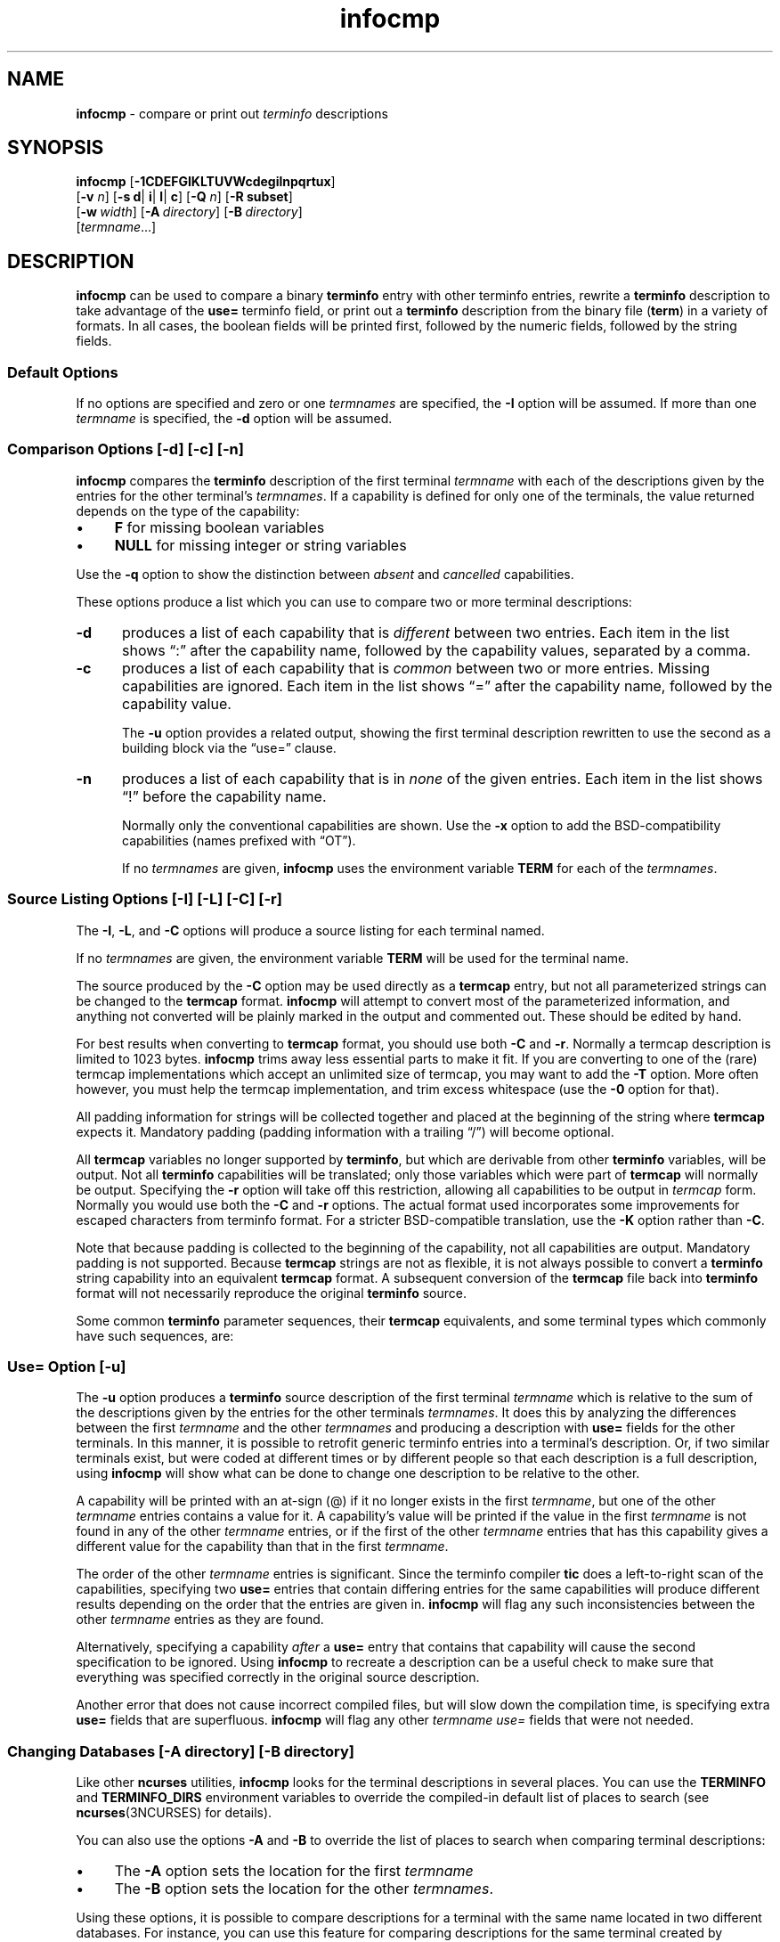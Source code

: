 '\" t
.\"***************************************************************************
.\" Copyright 2018-2021,2022 Thomas E. Dickey                                *
.\" Copyright 1998-2017,2018 Free Software Foundation, Inc.                  *
.\"                                                                          *
.\" Permission is hereby granted, free of charge, to any person obtaining a  *
.\" copy of this software and associated documentation files (the            *
.\" "Software"), to deal in the Software without restriction, including      *
.\" without limitation the rights to use, copy, modify, merge, publish,      *
.\" distribute, distribute with modifications, sublicense, and/or sell       *
.\" copies of the Software, and to permit persons to whom the Software is    *
.\" furnished to do so, subject to the following conditions:                 *
.\"                                                                          *
.\" The above copyright notice and this permission notice shall be included  *
.\" in all copies or substantial portions of the Software.                   *
.\"                                                                          *
.\" THE SOFTWARE IS PROVIDED "AS IS", WITHOUT WARRANTY OF ANY KIND, EXPRESS  *
.\" OR IMPLIED, INCLUDING BUT NOT LIMITED TO THE WARRANTIES OF               *
.\" MERCHANTABILITY, FITNESS FOR A PARTICULAR PURPOSE AND NONINFRINGEMENT.   *
.\" IN NO EVENT SHALL THE ABOVE COPYRIGHT HOLDERS BE LIABLE FOR ANY CLAIM,   *
.\" DAMAGES OR OTHER LIABILITY, WHETHER IN AN ACTION OF CONTRACT, TORT OR    *
.\" OTHERWISE, ARISING FROM, OUT OF OR IN CONNECTION WITH THE SOFTWARE OR    *
.\" THE USE OR OTHER DEALINGS IN THE SOFTWARE.                               *
.\"                                                                          *
.\" Except as contained in this notice, the name(s) of the above copyright   *
.\" holders shall not be used in advertising or otherwise to promote the     *
.\" sale, use or other dealings in this Software without prior written       *
.\" authorization.                                                           *
.\"***************************************************************************
.\"
.\" $Id: infocmp.1m,v 1.81 2022/02/12 20:02:20 tom Exp $
.TH infocmp 1 ""
.ie \n(.g .ds `` \(lq
.el       .ds `` ``
.ie \n(.g .ds '' \(rq
.el       .ds '' ''
.ds n 5
.de bP
.ie n  .IP \(bu 4
.el    .IP \(bu 2
..
.de NS
.ie n  .sp
.el    .sp .5
.ie n  .in +4
.el    .in +2
.nf
.ft C			\" Courier
..
.de NE
.fi
.ft R
.ie n  .in -4
.el    .in -2
..
.ds d /etc/terminfo
.SH NAME
\fBinfocmp\fP \- compare or print out \fIterminfo\fP descriptions
.SH SYNOPSIS
\fBinfocmp\fP [\fB\-\
1\
C\
D\
E\
F\
G\
I\
K\
L\
T\
U\
V\
W\
c\
d\
e\
g\
i\
l\
n\
p\
q\
r\
t\
u\
x\
\fP]
.br
      [\fB\-v\fR \fIn\fR] [\fB\-s d\fR| \fBi\fR| \fBl\fR| \fBc\fR] [\fB\-Q\fR \fIn\fR] [\fB\-R \fBsubset\fR]
.br
      [\fB\-w\fP\ \fIwidth\fP] [\fB\-A\fP\ \fIdirectory\fP] [\fB\-B\fP\ \fIdirectory\fP]
.br
      [\fItermname\fP...]
.SH DESCRIPTION
\fBinfocmp\fP can be used to compare a binary \fBterminfo\fP entry with other
terminfo entries, rewrite a \fBterminfo\fP description to take advantage of the
\fBuse=\fP terminfo field, or print out a \fBterminfo\fP description from the
binary file (\fBterm\fP) in a variety of formats.
In all cases, the boolean
fields will be printed first, followed by the numeric fields, followed by the
string fields.
.SS Default Options
If no options are specified and zero or one \fItermnames\fP are specified, the
\fB\-I\fP option will be assumed.
If more than one \fItermname\fP is specified,
the \fB\-d\fP option will be assumed.
.SS Comparison Options [\-d] [\-c] [\-n]
\fBinfocmp\fP compares the \fBterminfo\fP description of the first terminal
\fItermname\fP with each of the descriptions given by the entries for the other
terminal's \fItermnames\fP.
If a capability is defined for only one of the
terminals, the value returned depends on the type of the capability:
.bP
\fBF\fP for missing boolean variables
.bP
\fBNULL\fP for missing integer or string variables
.PP
Use the \fB\-q\fP option to show the distinction between
\fIabsent\fP and \fIcancelled\fP capabilities.
.PP
These options produce a list which you can use to compare two
or more terminal descriptions:
.TP 5
\fB\-d\fP
produces a list of each capability that is \fIdifferent\fP
between two entries.
Each item in the list shows \*(``:\*('' after the capability name,
followed by the capability values, separated by a comma.
.TP
\fB\-c\fP
produces a list of each capability that is \fIcommon\fP between
two or more entries.
Missing capabilities are ignored.
Each item in the list shows \*(``=\*('' after the capability name,
followed by the capability value.
.IP
The \fB\-u\fP option provides a related output,
showing the first terminal description rewritten to use the second
as a building block via the \*(``use=\*('' clause.
.TP
\fB\-n\fP
produces a list of each capability that is in \fInone\fP of the given entries.
Each item in the list shows \*(``!\*('' before the capability name.
.IP
Normally only the conventional capabilities are shown.
Use the \fB\-x\fP option to add the BSD-compatibility
capabilities (names prefixed with \*(``OT\*('').
.IP
If no \fItermnames\fP are given,
\fBinfocmp\fP uses the environment variable \fBTERM\fP
for each of the \fItermnames\fP.
.SS Source Listing Options [\-I] [\-L] [\-C] [\-r]
The \fB\-I\fP, \fB\-L\fP, and \fB\-C\fP options will produce
a source listing for each terminal named.
.
.TS
center tab(/) ;
l l .
\fB\-I\fP/use the \fBterminfo\fP names
\fB\-L\fP/use the long C variable name listed in <\fBterm.h\fP>
\fB\-C\fP/use the \fBtermcap\fP names
\fB\-r\fP/when using \fB\-C\fP, put out all capabilities in \fBtermcap\fP form
\fB\-K\fP/modifies the \fB\-C\fP option, improving BSD-compatibility.
.TE
.PP
If no \fItermnames\fP are given, the environment variable \fBTERM\fP will be
used for the terminal name.
.PP
The source produced by the \fB\-C\fP option may be used directly as a
\fBtermcap\fP entry, but not all parameterized strings can be changed to
the \fBtermcap\fP format.
\fBinfocmp\fP will attempt to convert most of the
parameterized information, and anything not converted will be plainly marked in
the output and commented out.
These should be edited by hand.
.PP
For best results when converting to \fBtermcap\fP format,
you should use both \fB\-C\fP and \fB\-r\fP.
Normally a termcap description is limited to 1023 bytes.
\fBinfocmp\fP trims away less essential parts to make it fit.
If you are converting to one of the (rare) termcap implementations
which accept an unlimited size of termcap,
you may want to add the \fB\-T\fP option.
More often however, you must help the termcap implementation,
and trim excess whitespace (use the \fB\-0\fP option for that).
.PP
All padding information for strings will be collected together and placed
at the beginning of the string where \fBtermcap\fP expects it.
Mandatory
padding (padding information with a trailing \*(``/\*('') will become optional.
.PP
All \fBtermcap\fP variables no longer supported by \fBterminfo\fP, but which
are derivable from other \fBterminfo\fP variables, will be output.
Not all
\fBterminfo\fP capabilities will be translated; only those variables which were
part of \fBtermcap\fP will normally be output.
Specifying the \fB\-r\fP option
will take off this restriction, allowing all capabilities to be output in
\fItermcap\fP form.
Normally you would use both the \fB\-C\fP and \fB\-r\fP options.
The actual format used incorporates some improvements for escaped characters
from terminfo format.
For a stricter BSD-compatible translation, use the \fB\-K\fP option
rather than \fB\-C\fP.
.PP
Note that because padding is collected to the beginning of the capability, not
all capabilities are output.
Mandatory padding is not supported.
Because
\fBtermcap\fP strings are not as flexible, it is not always possible to convert
a \fBterminfo\fP string capability into an equivalent \fBtermcap\fP format.
A subsequent conversion of the \fBtermcap\fP file
back into \fBterminfo\fP format
will not necessarily reproduce the original \fBterminfo\fP source.
.PP
Some common \fBterminfo\fP parameter sequences, their \fBtermcap\fP
equivalents, and some terminal types which commonly have such sequences, are:
.
.TS
center tab(/) ;
l c l
l l l.
\fBterminfo/termcap\fP/Representative Terminals
=
\fB%p1%c/%.\fP/adm
\fB%p1%d/%d\fP/hp, ANSI standard, vt100
\fB%p1%'x'%+%c/%+x\fP/concept
\fB%i/%i\fPq/ANSI standard, vt100
\fB%p1%?%'x'%>%t%p1%'y'%+%;/%>xy\fP/concept
\fB%p2\fP is printed before \fB%p1/%r\fP/hp
.TE
.SS Use= Option [\-u]
The \fB\-u\fP option produces a \fBterminfo\fP source description of the first
terminal \fItermname\fP which is relative to the sum of the descriptions given
by the entries for the other terminals \fItermnames\fP.
It does this by
analyzing the differences between the first \fItermname\fP and the other
\fItermnames\fP and producing a description with \fBuse=\fP fields for the
other terminals.
In this manner, it is possible to retrofit generic terminfo
entries into a terminal's description.
Or, if two similar terminals exist, but
were coded at different times or by different people so that each description
is a full description, using \fBinfocmp\fP
will show what can be done to change
one description to be relative to the other.
.PP
A capability will be printed with an at-sign (@) if it no longer exists in the
first \fItermname\fP, but one of the other \fItermname\fP entries contains a
value for it.
A capability's value will be printed if the value in the first
\fItermname\fP is not found in any of the other \fItermname\fP entries, or if
the first of the other \fItermname\fP entries that has this capability gives a
different value for the capability than that in the first \fItermname\fP.
.PP
The order of the other \fItermname\fP entries is significant.
Since the
terminfo compiler \fBtic\fP does a left-to-right scan of the capabilities,
specifying two \fBuse=\fP entries that contain differing entries for the same
capabilities will produce different results depending on the order that the
entries are given in.
\fBinfocmp\fP will flag any such inconsistencies between
the other \fItermname\fP entries as they are found.
.PP
Alternatively, specifying a capability \fIafter\fP a \fBuse=\fP entry that
contains that capability will cause the second specification to be ignored.
Using \fBinfocmp\fP to recreate a description can be a useful check to make
sure that everything was specified correctly in the original source
description.
.PP
Another error that does not cause incorrect compiled files, but will slow down
the compilation time, is specifying extra \fBuse=\fP fields that are
superfluous.
\fBinfocmp\fP will flag any other \fItermname use=\fP fields that
were not needed.
.SS Changing Databases [\-A \fIdirectory\fR] [\-B \fIdirectory\fR]
Like other \fBncurses\fP utilities,
\fBinfocmp\fP looks for the terminal descriptions in several places.
You can use the \fBTERMINFO\fP and \fBTERMINFO_DIRS\fP environment variables
to override the compiled-in default list of places to search
(see \fBncurses\fP(3NCURSES) for details).
.PP
You can also use the options \fB\-A\fP
and \fB\-B\fP to override the list of places to search
when comparing terminal descriptions:
.bP
The \fB\-A\fP option sets the location for the first \fItermname\fP
.bP
The \fB\-B\fP option sets the location for the other \fItermnames\fP.
.PP
Using these options, it is possible to
compare descriptions for a terminal with the same name located in two different
databases.
For instance,
you can use this feature for comparing descriptions for the same terminal
created by different people.
.SS Other Options
.TP 5
\fB\-0\fP
causes the fields to be printed on one line, without wrapping.
.TP 5
\fB\-1\fP
causes the fields to be printed out one to a line.
Otherwise,
the fields will be printed several to a line to a maximum width
of 60 characters.
.TP
\fB\-a\fP
tells \fBinfocmp\fP to retain commented-out capabilities
rather than discarding them.
Capabilities are commented by prefixing them with a period.
.TP
\fB\-D\fP
tells \fBinfocmp\fP to print the database locations that it knows about,
and exit.
.TP 5
\fB\-E\fP
Dump the capabilities of the given terminal as tables, needed in
the C initializer for a
TERMTYPE structure (the terminal capability structure in the \fB<term.h>\fP).
This option is useful for preparing versions of the curses library hardwired
for a given terminal type.
The tables are all declared static, and are named according to the type
and the name of the corresponding terminal entry.
.sp
Before ncurses 5.0, the split between the \fB\-e\fP and \fB\-E\fP
options was not needed; but support for extended names required making
the arrays of terminal capabilities separate from the TERMTYPE structure.
.TP 5
\fB\-e\fP
Dump the capabilities of the given terminal as a C initializer for a
TERMTYPE structure (the terminal capability structure in the \fB<term.h>\fP).
This option is useful for preparing versions of the curses library hardwired
for a given terminal type.
.TP 5
\fB\-F\fP
compare terminfo files.
This assumes that two following arguments are filenames.
The files are searched for pairwise matches between
entries, with two entries considered to match if any of their names do.
The report printed to standard output lists entries with no matches in
the other file, and entries with more than one match.
For entries
with exactly one match it includes a difference report.
Normally,
to reduce the volume of the report, use references are
not resolved before looking for differences, but resolution can be forced
by also specifying \fB\-r\fP.
.TP 5
\fB\-f\fP
Display complex terminfo strings which contain if/then/else/endif expressions
indented for readability.
.TP 5
\fB\-G\fP
Display constant literals in decimal form
rather than their character equivalents.
.TP 5
\fB\-g\fP
Display constant character literals in quoted form
rather than their decimal equivalents.
.TP 5
\fB\-i\fP
Analyze the initialization (\fBis1\fP, \fBis2\fP, \fBis3\fP), and reset
(\fBrs1\fP, \fBrs2\fP, \fBrs3\fP), strings in the entry,
as well as those used for starting/stopping cursor-positioning mode
(\fBsmcup\fP, \fBrmcup\fP) as well as starting/stopping keymap mode
(\fBsmkx\fP, \fBrmkx\fP).
.IP
For each string, the
code tries to analyze it into actions in terms of the other capabilities in the
entry, certain X3.64/ISO 6429/ECMA\-48 capabilities, and certain DEC VT-series
private modes (the set of recognized special sequences has been selected for
completeness over the existing terminfo database).
Each report line consists
of the capability name, followed by a colon and space, followed by a printable
expansion of the capability string with sections matching recognized actions
translated into {}-bracketed descriptions.
.IP
Here is a list of the DEC/ANSI
special sequences recognized:
.TS
center tab(/) ;
l l
l l.
Action/Meaning
=
RIS/full reset
SC/save cursor
RC/restore cursor
LL/home-down
RSR/reset scroll region
=
DECSTR/soft reset (VT320)
S7C1T/7-bit controls (VT220)
=
ISO DEC G0/enable DEC graphics for G0
ISO UK G0/enable UK chars for G0
ISO US G0/enable US chars for G0
ISO DEC G1/enable DEC graphics for G1
ISO UK G1/enable UK chars for G1
ISO US G1/enable US chars for G1
=
DECPAM/application keypad mode
DECPNM/normal keypad mode
DECANSI/enter ANSI mode
=
ECMA[+\-]AM/keyboard action mode
ECMA[+\-]IRM/insert replace mode
ECMA[+\-]SRM/send receive mode
ECMA[+\-]LNM/linefeed mode
=
DEC[+\-]CKM/application cursor keys
DEC[+\-]ANM/set VT52 mode
DEC[+\-]COLM/132-column mode
DEC[+\-]SCLM/smooth scroll
DEC[+\-]SCNM/reverse video mode
DEC[+\-]OM/origin mode
DEC[+\-]AWM/wraparound mode
DEC[+\-]ARM/auto-repeat mode
.TE
.sp
It also recognizes a SGR action corresponding to ANSI/ISO 6429/ECMA Set
Graphics Rendition, with the values NORMAL, BOLD, UNDERLINE, BLINK, and
REVERSE.
All but NORMAL may be prefixed with
.RS
.bP
\*(``+\*('' (turn on) or
.bP
\*(``\-\*('' (turn off).
.RE
.IP
An SGR0 designates an empty highlight sequence (equivalent to {SGR:NORMAL}).
.TP 5
\fB\-l\fP
Set output format to terminfo.
.TP 5
\fB\-p\fP
Ignore padding specifications when comparing strings.
.TP 5
\fB\-Q\fP \fIn\fP
Rather than show source in terminfo (text) format,
print the compiled (binary) format in hexadecimal or base64 form,
depending on the option's value:
.RS 8
.TP 3
1
hexadecimal
.TP 3
2
base64
.TP 3
3
hexadecimal and base64
.RE
.IP
For example, this prints the compiled terminfo value as a string
which could be assigned to the \fBTERMINFO\fP environment variable:
.NS
infocmp -0 -q -Q2
.NE
.TP 5
\fB\-q\fP
This makes the output a little shorter:
.RS
.bP
Make the comparison listing shorter by omitting subheadings, and using
\*(``\-\*('' for absent capabilities, \*(``@\*(''
for canceled rather than \*(``NULL\*(''.
.bP
However, show differences between absent and cancelled capabilities.
.bP
Omit the \*(``Reconstructed from\*('' comment for source listings.
.RE
.TP 5
\fB\-R\fIsubset\fR
Restrict output to a given subset.
This option is for use with archaic
versions of terminfo like those on SVr1, Ultrix, or HP-UX that do not support
the full set of SVR4/XSI Curses terminfo; and variants such as AIX
that have their own extensions incompatible with SVr4/XSI.
.RS
.bP
Available terminfo
subsets are \*(``SVr1\*('', \*(``Ultrix\*('', \*(``HP\*('', and \*(``AIX\*('';
see \fBterminfo\fP(\*n) for details.
.bP
You can also choose the subset \*(``BSD\*('' which selects only capabilities
with termcap equivalents recognized by 4.4BSD.
The \fB\-C\fP option sets the \*(``BSD\*('' subset as a side-effect.
.bP
If you select any other value for \fB\-R\fP,
it is the same as no subset, i.e., all capabilities are used.
The \fB\-I\fP option likewise selects no subset as a side-effect.
.RE
.TP
\fB\-s \fI[d|i|l|c]\fR
The \fB\-s\fP option sorts the fields within each type according to the argument
below:
.br
.RS 5
.TP 5
\fBd\fP
leave fields in the order that they are stored in the \fIterminfo\fP database.
.TP 5
\fBi\fP
sort by \fIterminfo\fP name.
.TP 5
\fBl\fP
sort by the long C variable name.
.TP 5
\fBc\fP
sort by the \fItermcap\fP name.
.RE
.IP
If the \fB\-s\fP option is not given, the fields printed out will be
sorted alphabetically by the \fBterminfo\fP name within each type,
except in the case of the \fB\-C\fP or the \fB\-L\fP options, which cause the
sorting to be done by the \fBtermcap\fP name or the long C variable
name, respectively.
.TP 5
\fB\-T\fP
eliminates size-restrictions on the generated text.
This is mainly useful for testing and analysis, since the compiled
descriptions are limited (e.g., 1023 for termcap, 4096 for terminfo).
.TP
\fB\-t\fP
tells \fBtic\fP to discard commented-out capabilities.
Normally when translating from terminfo to termcap,
untranslatable capabilities are commented-out.
.TP 5
\fB\-U\fP
tells \fBinfocmp\fP to not post-process the data
after parsing the source file.
This feature helps when comparing the actual contents of two source files,
since it excludes the inferences that \fBinfocmp\fP makes to fill in missing
data.
.TP 5
\fB\-V\fP
reports the version of ncurses which was used in this program, and exits.
.TP 5
\fB\-v\fP \fIn\fP
prints out tracing information on standard error as the program runs.
.IP
The optional parameter \fIn\fP is a number from 1 to 10, inclusive,
indicating the desired level of detail of information.
If ncurses is built without tracing support, the optional parameter is ignored.
.TP
\fB\-W\fP
By itself, the \fB\-w\fP option will not force long strings to be wrapped.
Use the \fB\-W\fP option to do this.
.TP 5
\fB\-w\fP \fIwidth\fP
changes the output to \fIwidth\fP characters.
.TP
\fB\-x\fP
print information for user-defined capabilities (see \fBuser_caps(\*n)\fP.
These are extensions to the terminfo repertoire which can be loaded
using the \fB\-x\fP option of \fBtic\fP.
.SH FILES
.TP 20
\*d
Compiled terminal description database.
.SH HISTORY
Although System V Release 2 provided a terminfo library,
it had no documented tool for decompiling the terminal descriptions.
Tony Hansen (AT&T) wrote the first \fBinfocmp\fP in early 1984,
for System V Release 3.
.PP
Eric Raymond used the AT&T documentation in 1995 to provide an equivalent
\fBinfocmp\fP for ncurses.
In addition, he added a few new features such as:
.bP
the \fB\-e\fP option, to support \fIfallback\fP
(compiled-in) terminal descriptions
.bP
the \fB\-i\fP option, to help with analysis
.PP
Later, Thomas Dickey added the \fB\-x\fP (user-defined capabilities)
option, and the \fB\-E\fP option to support fallback entries with
user-defined capabilities.
.PP
For a complete list, see the \fIEXTENSIONS\fP section.
.PP
In 2010, Roy Marples provided an \fBinfocmp\fP program for NetBSD.
It is less capable than the SVr4 or ncurses versions
(e.g., it lacks the sorting options documented in X/Open),
but does include the \fB\-x\fP option adapted from ncurses.
.SH PORTABILITY
X/Open Curses, Issue 7 (2009) provides a description of \fBinfocmp\fP.
It does not mention the options used for converting to termcap format.
.SH EXTENSIONS
The
\fB\-0\fP,
\fB\-1\fP,
\fB\-E\fP,
\fB\-F\fP,
\fB\-G\fP,
\fB\-Q\fP,
\fB\-R\fP,
\fB\-T\fP,
\fB\-V\fP,
\fB\-a\fP,
\fB\-e\fP,
\fB\-f\fP,
\fB\-g\fP,
\fB\-i\fP,
\fB\-l\fP,
\fB\-p\fP,
\fB\-q\fP and
\fB\-t\fP
options are not supported in SVr4 curses.
.PP
SVr4 infocmp does not distinguish between absent and cancelled capabilities.
Also, it shows missing integer capabilities as \fB\-1\fP
(the internal value used to represent missing integers).
This implementation shows those as \*(``NULL\*('',
for consistency with missing strings.
.PP
The \fB\-r\fP option's notion of \*(``termcap\*('' capabilities
is System V Release 4's.
Actual BSD curses versions will have a more restricted set.
To see only the
4.4BSD set, use \fB\-r\fP \fB\-RBSD\fP.
.SH BUGS
The \fB\-F\fP option of \fBinfocmp\fP(1) should be a \fBtoe\fP(1) mode.
.SH SEE ALSO
\fBcaptoinfo\fP(1),
\fBinfotocap\fP(1),
\fBtic\fP(1),
\fBtoe\fP(1),
\fBncurses\fP(3NCURSES),
\fBterminfo\fP(\*n).
\fBuser_caps\fP(\*n).
.sp
https://invisible-island.net/ncurses/tctest.html
.PP
This describes \fBncurses\fP
version 6.3 (patch 20220423).
.SH AUTHOR
Eric S. Raymond <esr@snark.thyrsus.com>
and
.br
Thomas E. Dickey <dickey@invisible-island.net>
